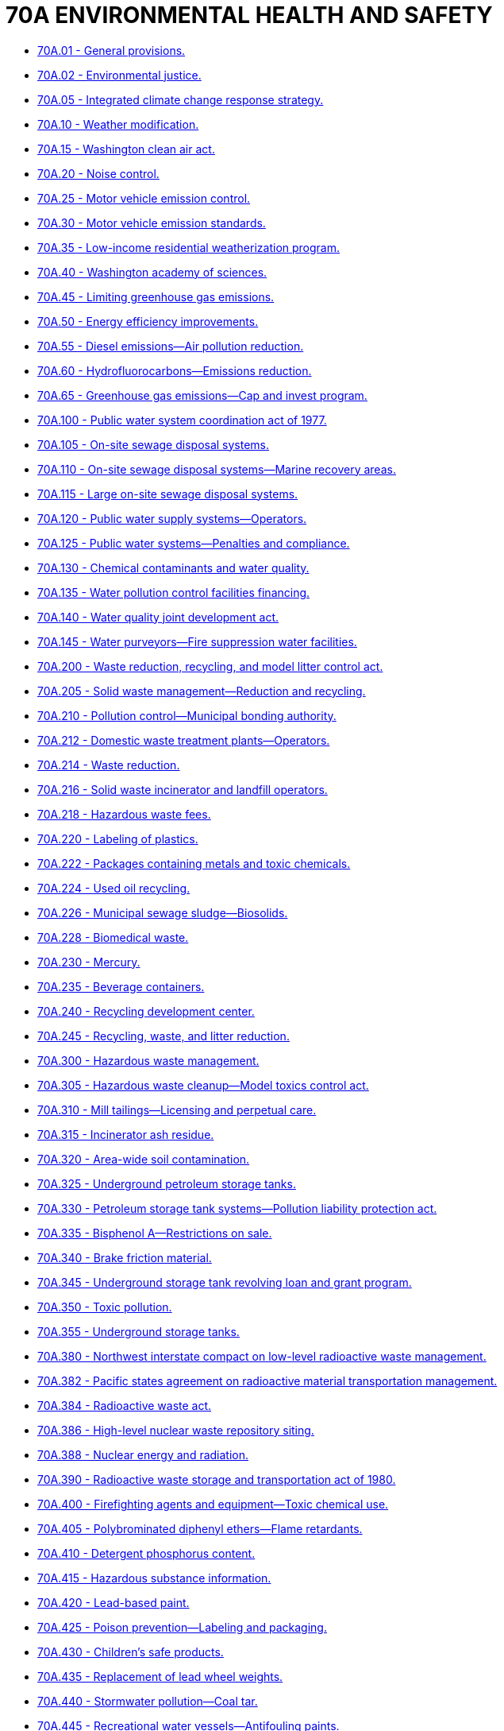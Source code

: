 = 70A ENVIRONMENTAL HEALTH AND SAFETY

* link:70A.001_general_provisions.adoc[70A.01 - General provisions.]
* link:70A.002_environmental_justice.adoc[70A.02 - Environmental justice.]
* link:70A.005_integrated_climate_change_response_strategy.adoc[70A.05 - Integrated climate change response strategy.]
* link:70A.010_weather_modification.adoc[70A.10 - Weather modification.]
* link:70A.015_washington_clean_air_act.adoc[70A.15 - Washington clean air act.]
* link:70A.020_noise_control.adoc[70A.20 - Noise control.]
* link:70A.025_motor_vehicle_emission_control.adoc[70A.25 - Motor vehicle emission control.]
* link:70A.030_motor_vehicle_emission_standards.adoc[70A.30 - Motor vehicle emission standards.]
* link:70A.035_low-income_residential_weatherization_program.adoc[70A.35 - Low-income residential weatherization program.]
* link:70A.040_washington_academy_of_sciences.adoc[70A.40 - Washington academy of sciences.]
* link:70A.045_limiting_greenhouse_gas_emissions.adoc[70A.45 - Limiting greenhouse gas emissions.]
* link:70A.050_energy_efficiency_improvements.adoc[70A.50 - Energy efficiency improvements.]
* link:70A.055_diesel_emissions—air_pollution_reduction.adoc[70A.55 - Diesel emissions—Air pollution reduction.]
* link:70A.060_hydrofluorocarbons—emissions_reduction.adoc[70A.60 - Hydrofluorocarbons—Emissions reduction.]
* link:70A.065_greenhouse_gas_emissions—cap_and_invest_program.adoc[70A.65 - Greenhouse gas emissions—Cap and invest program.]
* link:70A.100_public_water_system_coordination_act_of_1977.adoc[70A.100 - Public water system coordination act of 1977.]
* link:70A.105_on-site_sewage_disposal_systems.adoc[70A.105 - On-site sewage disposal systems.]
* link:70A.110_on-site_sewage_disposal_systems—marine_recovery_areas.adoc[70A.110 - On-site sewage disposal systems—Marine recovery areas.]
* link:70A.115_large_on-site_sewage_disposal_systems.adoc[70A.115 - Large on-site sewage disposal systems.]
* link:70A.120_public_water_supply_systems—operators.adoc[70A.120 - Public water supply systems—Operators.]
* link:70A.125_public_water_systems—penalties_and_compliance.adoc[70A.125 - Public water systems—Penalties and compliance.]
* link:70A.130_chemical_contaminants_and_water_quality.adoc[70A.130 - Chemical contaminants and water quality.]
* link:70A.135_water_pollution_control_facilities_financing.adoc[70A.135 - Water pollution control facilities financing.]
* link:70A.140_water_quality_joint_development_act.adoc[70A.140 - Water quality joint development act.]
* link:70A.145_water_purveyors—fire_suppression_water_facilities.adoc[70A.145 - Water purveyors—Fire suppression water facilities.]
* link:70A.200_waste_reduction_recycling_and_model_litter_control_act.adoc[70A.200 - Waste reduction, recycling, and model litter control act.]
* link:70A.205_solid_waste_management—reduction_and_recycling.adoc[70A.205 - Solid waste management—Reduction and recycling.]
* link:70A.210_pollution_control—municipal_bonding_authority.adoc[70A.210 - Pollution control—Municipal bonding authority.]
* link:70A.212_domestic_waste_treatment_plants—operators.adoc[70A.212 - Domestic waste treatment plants—Operators.]
* link:70A.214_waste_reduction.adoc[70A.214 - Waste reduction.]
* link:70A.216_solid_waste_incinerator_and_landfill_operators.adoc[70A.216 - Solid waste incinerator and landfill operators.]
* link:70A.218_hazardous_waste_fees.adoc[70A.218 - Hazardous waste fees.]
* link:70A.220_labeling_of_plastics.adoc[70A.220 - Labeling of plastics.]
* link:70A.222_packages_containing_metals_and_toxic_chemicals.adoc[70A.222 - Packages containing metals and toxic chemicals.]
* link:70A.224_used_oil_recycling.adoc[70A.224 - Used oil recycling.]
* link:70A.226_municipal_sewage_sludge—biosolids.adoc[70A.226 - Municipal sewage sludge—Biosolids.]
* link:70A.228_biomedical_waste.adoc[70A.228 - Biomedical waste.]
* link:70A.230_mercury.adoc[70A.230 - Mercury.]
* link:70A.235_beverage_containers.adoc[70A.235 - Beverage containers.]
* link:70A.240_recycling_development_center.adoc[70A.240 - Recycling development center.]
* link:70A.245_recycling_waste_and_litter_reduction.adoc[70A.245 - Recycling, waste, and litter reduction.]
* link:70A.300_hazardous_waste_management.adoc[70A.300 - Hazardous waste management.]
* link:70A.305_hazardous_waste_cleanup—model_toxics_control_act.adoc[70A.305 - Hazardous waste cleanup—Model toxics control act.]
* link:70A.310_mill_tailings—licensing_and_perpetual_care.adoc[70A.310 - Mill tailings—Licensing and perpetual care.]
* link:70A.315_incinerator_ash_residue.adoc[70A.315 - Incinerator ash residue.]
* link:70A.320_area-wide_soil_contamination.adoc[70A.320 - Area-wide soil contamination.]
* link:70A.325_underground_petroleum_storage_tanks.adoc[70A.325 - Underground petroleum storage tanks.]
* link:70A.330_petroleum_storage_tank_systems—pollution_liability_protection_act.adoc[70A.330 - Petroleum storage tank systems—Pollution liability protection act.]
* link:70A.335_bisphenol_a—restrictions_on_sale.adoc[70A.335 - Bisphenol A—Restrictions on sale.]
* link:70A.340_brake_friction_material.adoc[70A.340 - Brake friction material.]
* link:70A.345_underground_storage_tank_revolving_loan_and_grant_program.adoc[70A.345 - Underground storage tank revolving loan and grant program.]
* link:70A.350_toxic_pollution.adoc[70A.350 - Toxic pollution.]
* link:70A.355_underground_storage_tanks.adoc[70A.355 - Underground storage tanks.]
* link:70A.380_northwest_interstate_compact_on_low-level_radioactive_waste_management.adoc[70A.380 - Northwest interstate compact on low-level radioactive waste management.]
* link:70A.382_pacific_states_agreement_on_radioactive_material_transportation_management.adoc[70A.382 - Pacific states agreement on radioactive material transportation management.]
* link:70A.384_radioactive_waste_act.adoc[70A.384 - Radioactive waste act.]
* link:70A.386_high-level_nuclear_waste_repository_siting.adoc[70A.386 - High-level nuclear waste repository siting.]
* link:70A.388_nuclear_energy_and_radiation.adoc[70A.388 - Nuclear energy and radiation.]
* link:70A.390_radioactive_waste_storage_and_transportation_act_of_1980.adoc[70A.390 - Radioactive waste storage and transportation act of 1980.]
* link:70A.400_firefighting_agents_and_equipment—toxic_chemical_use.adoc[70A.400 - Firefighting agents and equipment—Toxic chemical use.]
* link:70A.405_polybrominated_diphenyl_ethers—flame_retardants.adoc[70A.405 - Polybrominated diphenyl ethers—Flame retardants.]
* link:70A.410_detergent_phosphorus_content.adoc[70A.410 - Detergent phosphorus content.]
* link:70A.415_hazardous_substance_information.adoc[70A.415 - Hazardous substance information.]
* link:70A.420_lead-based_paint.adoc[70A.420 - Lead-based paint.]
* link:70A.425_poison_prevention—labeling_and_packaging.adoc[70A.425 - Poison prevention—Labeling and packaging.]
* link:70A.430_childrens_safe_products.adoc[70A.430 - Children's safe products.]
* link:70A.435_replacement_of_lead_wheel_weights.adoc[70A.435 - Replacement of lead wheel weights.]
* link:70A.440_stormwater_pollution—coal_tar.adoc[70A.440 - Stormwater pollution—Coal tar.]
* link:70A.445_recreational_water_vessels—antifouling_paints.adoc[70A.445 - Recreational water vessels—Antifouling paints.]
* link:70A.450_labeling_of_building_materials_containing_asbestos.adoc[70A.450 - Labeling of building materials containing asbestos.]
* link:70A.455_plastic_product_degradability.adoc[70A.455 - Plastic product degradability.]
* link:70A.500_electronic_product_recycling.adoc[70A.500 - Electronic product recycling.]
* link:70A.505_mercury-containing_lights—proper_disposal.adoc[70A.505 - Mercury-containing lights—Proper disposal.]
* link:70A.510_photovoltaic_module_stewardship_and_takeback_program.adoc[70A.510 - Photovoltaic module stewardship and takeback program.]
* link:70A.515_architectural_paint_stewardship_program.adoc[70A.515 - Architectural paint stewardship program.]
* link:70A.520_plastic_packaging—evaluation_and_assessment.adoc[70A.520 - Plastic packaging—Evaluation and assessment.]
* link:70A.525_disposable_wipes_products—labeling_standards.adoc[70A.525 - Disposable wipes products—Labeling standards.]
* link:70A.530_carryout_bags.adoc[70A.530 - Carryout bags.]
* link:70A.535_transportation_fuel—clean_fuels_program.adoc[70A.535 - Transportation fuel—Clean fuels program.]
